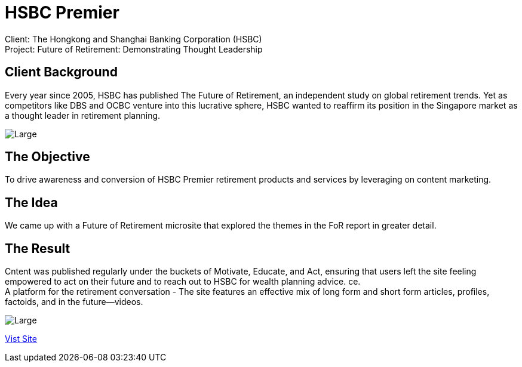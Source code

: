 = HSBC Premier 
:hp-image: https://cloud.githubusercontent.com/assets/14326240/10627548/8713e7ea-77ed-11e5-953d-4c41f930fc16.jpg
:hp-tags: HSBC, Premier

Client: The Hongkong and Shanghai Banking Corporation (HSBC) +
Project: Future of Retirement: Demonstrating Thought Leadership

== Client Background
Every year since 2005, HSBC has published The Future of Retirement, an independent study on global retirement trends. Yet as competitors like DBS and OCBC venture into this lucrative sphere, HSBC wanted to reaffirm its position in the Singapore market as a thought leader in retirement planning.

image::https://cloud.githubusercontent.com/assets/14326240/10627801/85a77536-77f0-11e5-83b7-f185fd535b16.png[Large]

== The Objective
To drive awareness and conversion of HSBC Premier retirement products and services by leveraging on content marketing.

== The Idea
We came up with a Future of Retirement microsite that explored the themes in the FoR report in greater detail.

== The Result
Cntent was published regularly under the buckets of Motivate, Educate, and Act, ensuring that users left the site feeling empowered to act on their future and to reach out to HSBC for wealth planning advice.
ce. +
A platform for the retirement conversation - The site features an effective mix of long form and short form articles, profiles, factoids, and in the future—videos. 

image::https://cloud.githubusercontent.com/assets/14326240/10627846/e05d0054-77f0-11e5-9594-482659118c63.png[Large]

link:http://www.hsbc.com.sg/1/2/personal/wealth/retirement/future-of-retirement-tool[Vist Site]